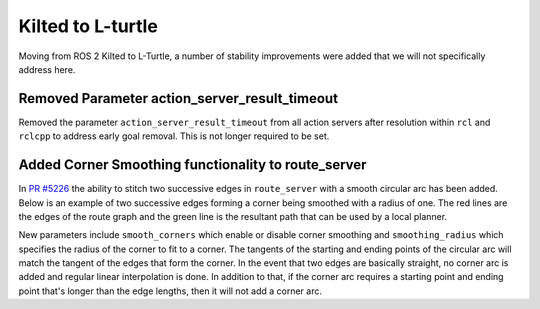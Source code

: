 .. _kilted_migration:

Kilted to L-turtle
##################

Moving from ROS 2 Kilted to L-Turtle, a number of stability improvements were added that we will not specifically address here.


Removed Parameter action_server_result_timeout
**********************************************

Removed the parameter ``action_server_result_timeout`` from all action servers after resolution within ``rcl`` and ``rclcpp`` to address early goal removal.
This is not longer required to be set.

Added Corner Smoothing functionality to route_server
****************************************************

In `PR #5226 <https://github.com/ros-navigation/navigation2/pull/5226>`_ the ability to stitch two successive edges in ``route_server`` with a smooth circular arc has been added. Below is an example of two successive edges forming a corner being smoothed with a radius of one. The red lines are the edges of the route graph and the green line is the resultant path that can be used by a local planner.

.. image:: images/smoothing.png

New parameters include ``smooth_corners`` which enable or disable corner smoothing and ``smoothing_radius`` which specifies the radius of the corner to fit to a corner. The tangents of the starting and ending points of the circular arc will match the tangent of the edges that form the corner. In the event that two edges are basically straight, no corner arc is added and regular linear interpolation is done. In addition to that, if the corner arc requires a starting point and ending point that's longer than the edge lengths, then it will not add a corner arc. 
